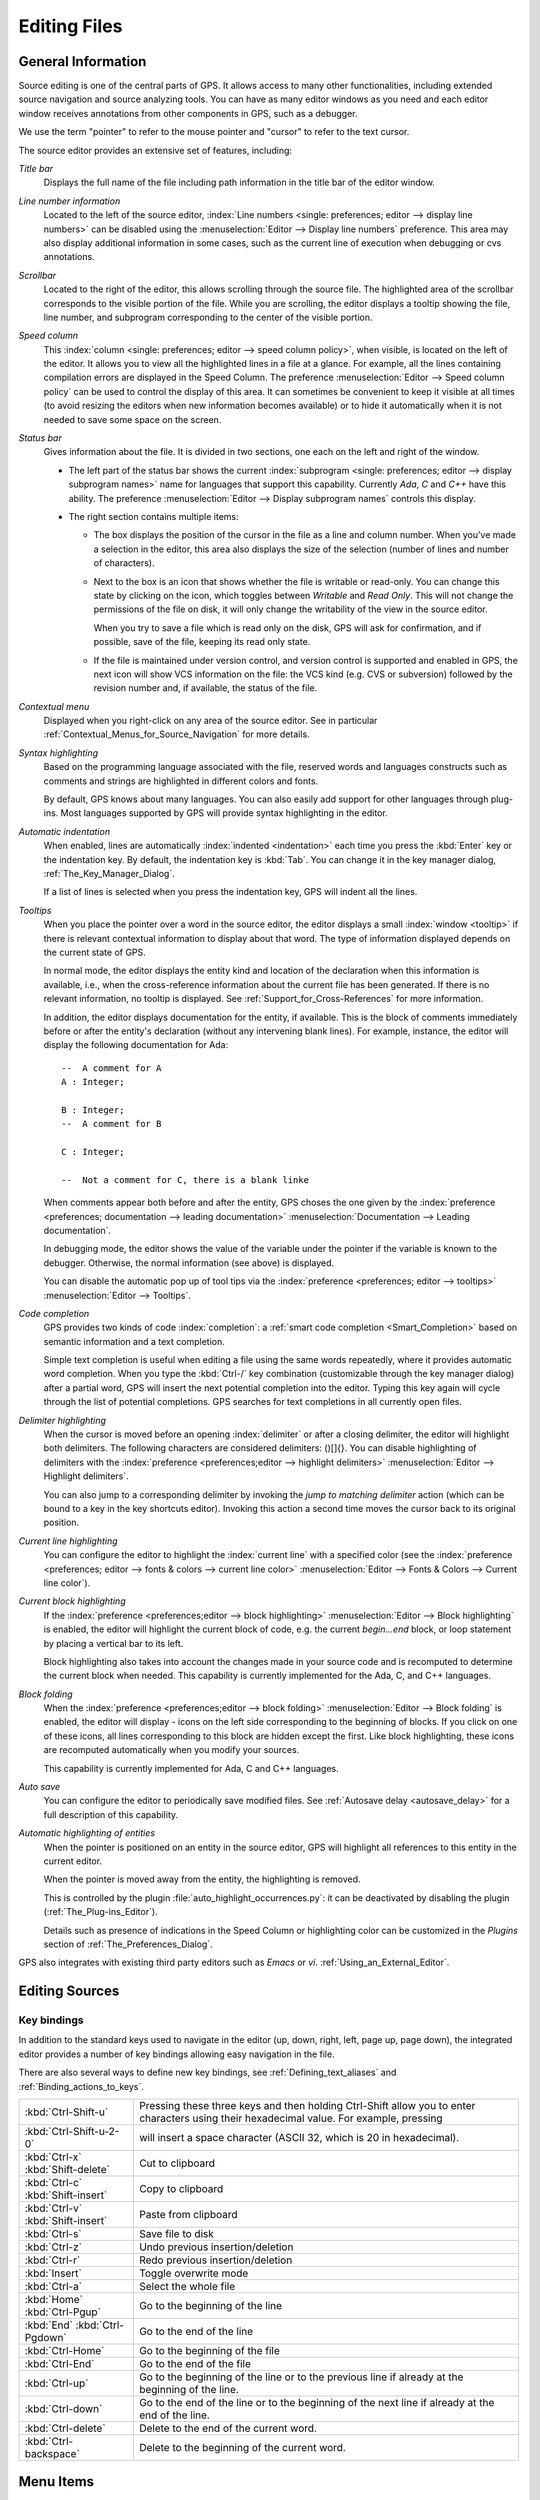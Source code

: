 .. _Editing_Files:

*************
Editing Files
*************

.. index:: editing
.. _General_Information:

General Information
===================

Source editing is one of the central parts of GPS.  It allows access to
many other functionalities, including extended source navigation and source
analyzing tools.  You can have as many editor windows as you need and
each editor window receives annotations from other components in GPS,
such as a debugger.

We use the term "pointer" to refer to the mouse pointer and "cursor" to
refer to the text cursor.

.. image:: source-editor.png

The source editor provides an extensive set of features, including:

*Title bar*
  Displays the full name of the file including path information in the title
  bar of the editor window.

*Line number information*
  Located to the left of the source editor, :index:`Line numbers
  <single: preferences; editor --> display line numbers>` can be disabled
  using the :menuselection:`Editor --> Display line numbers` preference.
  This area may also display additional information in some cases, such as
  the current line of execution when debugging or cvs annotations.

*Scrollbar*
  Located to the right of the editor, this allows scrolling through
  the source file.  The highlighted area of the scrollbar corresponds
  to the visible portion of the file.  While you are scrolling, the
  editor displays a tooltip showing the file, line number, and
  subprogram corresponding to the center of the visible portion.

*Speed column*
  This :index:`column <single: preferences; editor --> speed
  column policy>`, when visible, is located on the left of the editor. It
  allows you to view all the highlighted lines in a file at a glance. For
  example, all the lines containing compilation errors are displayed in the
  Speed Column. The preference :menuselection:`Editor --> Speed column
  policy` can be used to control the display of this area. It can sometimes
  be convenient to keep it visible at all times (to avoid resizing the
  editors when new information becomes available) or to hide it
  automatically when it is not needed to save some space on the screen.

*Status bar*
  Gives information about the file. It is divided in two sections, one each
  on the left and right of the window.

  - The left part of the status bar shows the current :index:`subprogram
    <single: preferences; editor --> display subprogram names>` name for
    languages that support this capability. Currently `Ada`, `C` and `C++`
    have this ability. The preference :menuselection:`Editor --> Display
    subprogram names` controls this display.


  - The right section contains multiple items:

    * The box displays the position of the cursor in the file as a line and
      column number. When you've made a selection in the editor, this area
      also displays the size of the selection (number of lines and number
      of characters).

    * Next to the box is an icon that shows whether the file is writable or
      read-only.  You can change this state by clicking on the icon, which
      toggles between *Writable* and *Read Only*.  This will not change the
      permissions of the file on disk, it will only change the writability
      of the view in the source editor.

      When you try to save a file which is read only on the disk, GPS will
      ask for confirmation, and if possible, save of the file, keeping its
      read only state.

    * If the file is maintained under version control, and version control
      is supported and enabled in GPS, the next icon will show VCS
      information on the file: the VCS kind (e.g. CVS or subversion)
      followed by the revision number and, if available, the status of the
      file.

*Contextual menu*
  Displayed when you right-click on any area of the source editor.  See in
  particular :ref:`Contextual_Menus_for_Source_Navigation` for more details.

*Syntax highlighting*
  Based on the programming language associated with the file, reserved words
  and languages constructs such as comments and strings are highlighted in
  different colors and fonts.

  By default, GPS knows about many languages. You can also easily add support
  for other languages through plug-ins. Most languages supported by GPS will
  provide syntax highlighting in the editor.

*Automatic indentation*
  When enabled, lines are automatically :index:`indented <indentation>`
  each time you press the :kbd:`Enter` key or the indentation key.  By
  default, the indentation key is :kbd:`Tab`.  You can change it
  in the key manager dialog, :ref:`The_Key_Manager_Dialog`.

  If a list of lines is selected when you press the indentation key, GPS
  will indent all the lines.

*Tooltips*
  When you place the pointer over a word in the source editor, the editor
  displays a small :index:`window <tooltip>` if there is relevant
  contextual information to display about that word.  The type of information
  displayed depends on the current state of GPS.

  In normal mode, the editor displays the entity kind and location of the
  declaration when this information is available, i.e., when the
  cross-reference information about the current file has been generated. If
  there is no relevant information, no tooltip is displayed.  See
  :ref:`Support_for_Cross-References` for more information.

  .. highlight:: ada

  In addition, the editor displays documentation for the entity, if
  available.  This is the block of comments immediately before or after the
  entity's declaration (without any intervening blank lines). For example,
  instance, the editor will display the following documentation for Ada::

    --  A comment for A
    A : Integer;

    B : Integer;
    --  A comment for B

    C : Integer;

    --  Not a comment for C, there is a blank linke

  When comments appear both before and after the entity, GPS choses the one
  given by the :index:`preference <preferences; documentation --> leading
  documentation>` :menuselection:`Documentation --> Leading documentation`.

  In debugging mode, the editor shows the value of the variable under the
  pointer if the variable is known to the debugger.  Otherwise, the normal
  information (see above) is displayed.

  You can disable the automatic pop up of tool tips via the
  :index:`preference <preferences; editor --> tooltips>`
  :menuselection:`Editor --> Tooltips`.

*Code completion*
  GPS provides two kinds of code :index:`completion`: a :ref:`smart code
  completion <Smart_Completion>` based on semantic information and a text
  completion.

  Simple text completion is useful when editing a file using the same words
  repeatedly, where it provides automatic word completion.  When you type
  the :kbd:`Ctrl-/` key combination (customizable through the key manager
  dialog) after a partial word, GPS will insert the next potential
  completion into the editor. Typing this key again will cycle through the
  list of potential completions.  GPS searches for text completions in all
  currently open files.

*Delimiter highlighting*
  When the cursor is moved before an opening :index:`delimiter` or after a
  closing delimiter, the editor will highlight both delimiters.  The
  following characters are considered delimiters: ()[]{}.  You can disable
  highlighting of delimiters with the :index:`preference
  <preferences;editor --> highlight delimiters>` :menuselection:`Editor -->
  Highlight delimiters`.

  You can also jump to a corresponding delimiter by invoking the `jump
  to matching delimiter` action (which can be bound to a key in the
  key shortcuts editor).  Invoking this action a second time moves the
  cursor back to its original position.

*Current line highlighting*
  You can configure the editor to highlight the :index:`current line` with a
  specified color (see the :index:`preference <preferences;
  editor --> fonts & colors --> current line color>` :menuselection:`Editor -->
  Fonts & Colors --> Current line color`).

*Current block highlighting*
  If the :index:`preference <preferences;editor --> block highlighting>`
  :menuselection:`Editor --> Block highlighting` is enabled, the editor will
  highlight the current block of code, e.g. the current `begin...end`
  block, or loop statement by placing a vertical bar to its left.

  Block highlighting also takes into account the changes made in your
  source code and is recomputed to determine the current block when needed.
  This capability is currently implemented for the Ada, C, and C++
  languages.

*Block folding*
  When the :index:`preference <preferences;editor --> block folding>`
  :menuselection:`Editor --> Block folding` is enabled, the editor will display
  `-` icons on the left side corresponding to the beginning of blocks. If
  you click on one of these icons, all lines corresponding to this block
  are hidden except the first.  Like block highlighting, these icons are
  recomputed automatically when you modify your sources.

  This capability is currently implemented for Ada, C and C++ languages.

*Auto save*
  You can configure the editor to periodically save modified files.  See
  :ref:`Autosave delay <autosave_delay>` for a full description of this
  capability.

*Automatic highlighting of entities*
  When the pointer is positioned on an entity in the source editor, GPS will
  highlight all references to this entity in the current editor.

  When the pointer is moved away from the entity, the highlighting is
  removed.

  .. index:: plug-ins; auto_highlight_occurrences.py

  This is controlled by the plugin :file:`auto_highlight_occurrences.py`: it
  can be deactivated by disabling the plugin (:ref:`The_Plug-ins_Editor`).

  Details such as presence of indications in the Speed Column or highlighting
  color can be customized in the `Plugins` section of
  :ref:`The_Preferences_Dialog`.

.. index:: emacs

GPS also integrates with existing third party editors such as `Emacs` or `vi`.
:ref:`Using_an_External_Editor`.

.. index:: editing
.. index:: source file
.. _Editing_Sources:

Editing Sources
===============

.. index:: key

Key bindings
------------

In addition to the standard keys used to navigate in the editor (up, down,
right, left, page up, page down), the integrated editor provides a number of
key bindings allowing easy navigation in the file.

There are also several ways to define new key bindings, see
:ref:`Defining_text_aliases` and :ref:`Binding_actions_to_keys`.

.. index:: hexadecimal
.. index:: ASCII


+-------------------------+--------------------------------------------------------------------------+
| :kbd:`Ctrl-Shift-u`     | Pressing these three keys and then holding Ctrl-Shift allow you to enter |
|                         | characters using their hexadecimal value. For example, pressing          |
+-------------------------+--------------------------------------------------------------------------+
| :kbd:`Ctrl-Shift-u-2-0` | will insert a space character (ASCII 32, which is 20 in hexadecimal).    |
+-------------------------+--------------------------------------------------------------------------+
| :kbd:`Ctrl-x`           | Cut to clipboard                                                         |
| :kbd:`Shift-delete`     |                                                                          |
+-------------------------+--------------------------------------------------------------------------+
| :kbd:`Ctrl-c`           | Copy to clipboard                                                        |
| :kbd:`Shift-insert`     |                                                                          |
+-------------------------+--------------------------------------------------------------------------+
| :kbd:`Ctrl-v`           | Paste from clipboard                                                     |
| :kbd:`Shift-insert`     |                                                                          |
+-------------------------+--------------------------------------------------------------------------+
| :kbd:`Ctrl-s`           | Save file to disk                                                        |
+-------------------------+--------------------------------------------------------------------------+
| :kbd:`Ctrl-z`           | Undo previous insertion/deletion                                         |
+-------------------------+--------------------------------------------------------------------------+
| :kbd:`Ctrl-r`           | Redo previous insertion/deletion                                         |
+-------------------------+--------------------------------------------------------------------------+
| :kbd:`Insert`           | Toggle overwrite mode                                                    |
+-------------------------+--------------------------------------------------------------------------+
| :kbd:`Ctrl-a`           | Select the whole file                                                    |
+-------------------------+--------------------------------------------------------------------------+
| :kbd:`Home`             | Go to the beginning of the line                                          |
| :kbd:`Ctrl-Pgup`        |                                                                          |
+-------------------------+--------------------------------------------------------------------------+
| :kbd:`End`              | Go to the end of the line                                                |
| :kbd:`Ctrl-Pgdown`      |                                                                          |
+-------------------------+--------------------------------------------------------------------------+
| :kbd:`Ctrl-Home`        | Go to the beginning of the file                                          |
+-------------------------+--------------------------------------------------------------------------+
| :kbd:`Ctrl-End`         | Go to the end of the file                                                |
+-------------------------+--------------------------------------------------------------------------+
| :kbd:`Ctrl-up`          | Go to the beginning of the line or to the previous line if already at    |
|                         | the beginning of the line.                                               |
+-------------------------+--------------------------------------------------------------------------+
| :kbd:`Ctrl-down`        | Go to the end of the line or to the beginning of the next line if        |
|                         | already at the end of the line.                                          |
+-------------------------+--------------------------------------------------------------------------+
| :kbd:`Ctrl-delete`      | Delete to the end of the current word.                                   |
+-------------------------+--------------------------------------------------------------------------+
| :kbd:`Ctrl-backspace`   | Delete to the beginning of the current word.                             |
+-------------------------+--------------------------------------------------------------------------+

.. _Menu_Items:

Menu Items
==========

The main menus that give access to extended functionality related to source
editing are described in this section.

.. _The_File_Menu:

The :menuselection:`File` Menu
------------------------------

.. index:: menu; file --> new

:menuselection:`File --> New`
  Open a new untitled source editor.  No syntax highlighting is performed until
  the file is saved since GPS needs to know the file name in order to choose
  the programming language associated with a file.

  When you save a new file for the first time, GPS asks you to enter the
  name of the file. If have started typing Ada code, GPS tries to guess a
  name for the new file based on the first main entity in the editor and
  the current naming scheme.

.. index:: menu; file --> new view

:menuselection:`File --> New View`
  Create a new view of the current editor. The new view shares the same
  contents: if you modify one of the source views, the other view is
  updated at the same time. This is particularly useful when you want to
  display two different parts of the same file, for example a function spec
  and its body.

  You can also create a new view by holding the :kbd:`shift` key down while
  drag-and-dropping the editor (see :ref:`Moving_Windows`). This second
  method is preferred becasue you can then specify where you want to put
  the new view. The default when using the menu is to put the new view
  on top of the current editor.

.. index:: menu; file --> open

:menuselection:`File --> Open...`
  Open a file selection dialog where you can select a file to edit. On
  Windows, this is the standard file selector. On other platforms, this is a
  built-in file selector described in :ref:`The_File_Selector`.

.. index:: menu; file --> open from project
.. _open_from_project:

:menuselection:`File --> Open From Project...`
  Move the focus to the :ref:`omni_search` field, where you can immediately
  start typing part of the file name you want to open. This is the fastest
  way to select files to open.

.. index:: menu; file --> open from host
.. _Open_From_Host:

:menuselection:`File --> Open From Host...`
  Open a file selector dialog where you can specify a remote host, as
  defined in :ref:`The_remote_configuration_dialog`. If you have access to
  a remote host file system, you can specify a file which can be edited in
  GPS. When you press the save button or menu item, the file will be saved
  on the remote host.

  See :ref:`Using_GPS_for_Remote_Development` for a more efficient way to
  work locally on remote files.

.. index:: menu; file --> recent

:menuselection:`File --> Recent`
  Open a submenu containing a list of the ten most recent files opened
  in GPS.

.. index:: menu; file --> save

:menuselection:`File --> Save`
  Save the file corresponding to current source editor, if there are changes.

.. index:: menu; file --> save as

:menuselection:`File --> Save As...`
  Save the current file under a different name, using the file selector
  dialog.  :ref:`The_File_Selector`.

.. index:: menu; file --> save more

:menuselection:`File --> Save More`
  Give access to additional save capabilities:

  - :menuselection:`File --> Save More --> All`
     Save all items, including projects.

  - :menuselection:`File --> Save More -->Desktop`
     Save the desktop to a file. The desktop includes information about
     files, graphs and their window sizes and positions in GPS. One desktop
     is saved per top level project so that when you reload the same
     project you get back to into the same state you were in when you left
     GPS. If you load a different project, another desktop will be loaded
     (or the default desktop).  You can also request GPS to automatically
     save this desktop when you quit with the :index:`preference
     <preferences; general --> save desktop on exit>`
     :menuselection:`General-->Save Desktop On Exit`.

.. index:: menu; file --> change directory

:menuselection:`File --> Change Directory...`
  Open a directory selection dialog that lets you change the current working
  directory.

.. index:: menu; file --> locations

:menuselection:`File --> Locations`
  This submenu gives access to functionalities related to the
  :guilabel:`Locations` window.

  - :menuselection:`File --> Locations --> Export Locations to Editor`
     List the contents of the :guilabel:`Locations` view in an editor.

.. index:: menu; file --> print
.. index:: print

:menuselection:`File --> Print`
  Print the current window contents, optionally saving it if it
  has been modified. The Print Command specified in the preferences is used if
  it is defined. On Unix this command is required; on Windows it is optional.

  On Windows, if no command is specified in the preferences, GPS
  displays the standard Windows print dialog box, which allows you to
  specify the target printer, the properties of the printer, which
  pages to print (all, or a specific range of pages), the number of
  copies to print, and, when more than one copy is specified, whether
  the pages should be collated.  Pressing the :guilabel:`Cancel`
  button on the dialog box returns to GPS without printing the window
  contents. Each page is printed with a header containing the name of
  the file (if the window has ever been saved).  The page number is
  printed on the bottom of each page.

  See also:ref:`Print Command <Print_Command>`.

.. index:: menu; file --> close

:menuselection:`File --> Close`
  Close the current window. This applies to all GPS windows, not just source
  editors.

.. index:: menu; file --> exit

:menuselection:`File --> Exit`
  Exit GPS after confirmation and if needed, confirmation about saving modified
  windows and editors.

.. _The_Edit_Menu:

The :menuselection:`Edit` Menu
------------------------------

.. index:: menu; edit --> cut

:menuselection:`Edit --> Cut`
  Cut the current selection and store it in the clipboard.

.. index:: menu; edit --> copy
.. index:: yank

:menuselection:`Edit --> Copy`
  Copy the current selection to the clipboard.

.. index:: menu; edit --> paste

:menuselection:`Edit --> Paste`
  Paste the contents of the clipboard at the current cursor position.

.. index:: menu; edit --> paste previous

:menuselection:`Edit --> Paste previous`
  GPS stores a list of all the text that was previously copied to the
  clipboard through the use of :guilabel:`Copy` or :guilabel:`Cut`.

  By default, if you press :guilabel:`Paste`, the newest text will be
  copied to the cursor's current position.  If you pres
  :guilabel:`Paste Previous` (one or more times) immediately after
  that, you can instead paste the text that was previously copied to
  the clipboard.

  For example, if you use :menuselection:`Edit --> Copy` to copy the
  text "First", then copy the text "Second", you can select
  :menuselection:`Edit --> Paste` to insert "Second" at the current
  cursor position. If you then select :menuselection:`Edit --> Paste
  Previous`, "Second" will be replaced by "First".

  Selecting this menu several times replaces the text previously
  pasted by the previous one in the list saved in the clipboard. When
  reaching the end of this list, GPS starts from the beginning, and
  again inserts the last text that was copied to the clipboard.

  The size of this list is controlled by the :menuselection:`General -->
  Clipboard Size` :index:`preference <preferences; general --> clipboard
  size>`.

  For more information, :ref:`The_Clipboard_View`.

.. index:: menu; edit --> undo

:menuselection:`Edit --> Undo`
  Undo previous insertion or deletion in the current editor.

.. index:: menu; edit --> redo

:menuselection:`Edit --> Redo`
  Redo previous insertion or deletion in the current editor.

.. index:: menu; edit --> rectangles

:menuselection:`Edit --> Rectangles...`
  See the section :ref:`Rectangles` for more information on rectangles.

.. index:: menu; edit --> rectangles --> serialize

:menuselection:`Edit --> Rectangles... -> Serialize`
  Increment a set of numbers found on adjacent lines.  The behavior
  depends on whether or not there is a current selection.

  If there is no selection, the set of lines modified begins with the
  current line and includes all adjacent lines that have at least one
  digit in the same column as the cursor. In the following example,
  '|' marks the place where the cursor starts::

     AAA |10 AAA
     CCC 34567 CCC
     DDD DDD

  Only the first two lines will be modified and will become::

     AAA 10 AAA
     CCC 11 CCC
     DDD DDD

  If there is a selection, all the lines in the selection are
  modified. For each line, the columns of each line that had digits in
  the same column of the first line are modified. Starting from the
  original example above, if you select all three lines, the
  replacement becomes::

     AAA 10 AAA
     CCC 11567 CCC
     DDD 12D

  Only the fifth and sixth columns are modified since only those
  columns contained digits in the first line.

  This feature assumes you are selecting a relevant set of lines. But
  it's designed most specifically for modifying blank parts of
  lines. For example, if you start with::

     AAA 1
     BBB
     CCC

  it becomes::

     AAA 1
     BBB 2
     CCC 3

.. index:: menu; edit --> select all

:menuselection:`Edit --> Select all`
  Select the entire contents of the current source editor.

.. index:: menu; edit --> insert file

:menuselection:`Edit --> Insert File...`
  Open a file selection dialog and insert the contents of that file in the
  current source editor at the current cursor position.

.. index:: menu; edit --> insert shell output

:menuselection:`Edit --> Insert Shell Output...`
  Open an input window at the bottom of the GPS window where you can
  specify any external command.  If the command succeeds, the output
  of the command is inserted at the current cursor position, or, if text
  is selected, the text is passed to the external command and replaced
  by the command's output.

.. index:: menu; edit --> format selection

:menuselection:`Edit --> Format selection`
  Indent and format the selection or the current line.
  :ref:`The_Preferences_Dialog`, for preferences related to source formatting.

.. index:: menu; edit --> smart completion
.. index:: completion
.. _Smart_Completion:

:menuselection:`Edit --> Smart completion`
  Complete the identifier prefix under the cursor and list the results
  in a pop-up window.  When used with Ada sources, this takes
  advantage of an entity database as well as Ada parsers embedded in
  GPS which analyze the context and offer completions from the entire
  project along with documentation extracted from comments surrounding
  declarations. To take full advantage of this feature, the smart
  completion preference must be enabled, which causes the computation
  of the entity database at GPS startup.

  .. index:: gcc; -fdump-xref

  The support for C and C++ is not as powerful as the support for Ada
  since it relies completely on the xref information files generated
  by the compiler, does not take into account the C/C++ context around
  the cursor, and does not extract documentation from comments around
  candidate declarations. To take advantage of this feature, in
  addition to enabling the smart completion preference, the C/C++
  application must be built with `-fdump-xref`.

  In order to use this feature, open any Ada, C or C++ file and begin
  to type an identifier, which must be declared either in the current
  file (and accessible from the cursor location) or in one of the
  packages of the loaded project.  Move the cursor after the last
  character of the incomplete identifier and hit the completion key
  (:kbd:`control-space` by default).  GPS opens a popup displaying all
  known identifiers that begin with the prefix you typed.  You can
  then browse among the various possibilities by clicking on the
  :kbd:`up` and :kbd:`down` keys or using the left scrollbar. For each
  entity, a documentation box is display. If the location of the
  entity is known, it's displayed as an hyperlink and you can jump
  directly to its declaration by clicking on it.

  Typing additional letters will reduce the range of possibilities, as
  long as possibilities remain. Once you've selected the expected
  completion, you can confirm it by pressing :kbd:`Enter`.

  Typing control characters (i.e., characters which cannot be used in
  identifiers) also confirms the current selection.

  GPS is also able to automatically complete subprogram parameters or
  dotted notation for child and nested packages. For example, if you type::

    with Ada.

  the smart completion window appears, listing all the child and
  nested packages of Ada. You can configure the time interval after
  which the completion window appears (:ref:`The_Preferences_Dialog`).

  You can also write the beginning of the package, e.g.::

    with Ada.Text

  and pressing the completion key will offer you Text_IO.

  If you are in a code section, you can complete the fields of a
  record, or the contents of a package, e.g.::

     declare
       type R is record
          Field1 : Integer;
          Field2 : Integer;
       end record;

       V : R;
    begin
       V.

  Completing V. will propose Field1 and Field2.

  The smart completion also lists the possible parameters of a call
  you're currently making. For example, in the following code::

       procedure Proc (A, B, C : Integer);
    begin
       Proc (1,

  If you hit the completion key after the comma, the smart completion
  engine proposes completing with the named parameters "B =>", "C =>"
  or directly to complete with all the remaining parameters, in this
  case "B =>, C => )".

  .. image:: smart-completion.jpg

  Limitations:

  * This feature is currently only available for Ada, C and C++. Using
    the smart completion on sources of other languages behaves as the
    :ref:`identifier completion <Complete_Identifier>` does.

  * Smart completion for C and C++ is based on the xref information
    generated by the compiler. Therefore, GPS has no knowledge of
    recently edited files: you must rebuild with `-fdump-xref` to
    update the completion database.

  * Smart completion for C and C++ is only triggered at the beginning
    of an expression (that is, it is not triggered on special
    characters such as '(', '->', or the C++ operator '::') and may
    propose too many candidates since it does not have knowlege of the
    C/C++ syntax context. Typing new letters reduces the range of
    possibilities, as long as possibilitites remain.

  * Smart completion of subprogram parameters, fields and dotted
    notation are not yet available for C and C++.


.. index:: menu; edit --> more completion

:menuselection:`Edit --> More Completion`
  This submenu contains more ways to automatically complete code.

  .. index:: menu; edit --> more completion --> expand alias

  * :menuselection:`Edit --> More Completion --> Expand alias`

    Consider the current word as an alias and expand according to aliases
    defined in :ref:`Defining_text_aliases`.

  .. index:: menu; edit --> more completion --> complete identifier
  .. index:: complete identifier
  .. _Complete_Identifier:

  * :menuselection:`Edit --> More Completion --> Completion Identifier`

    Complete the identifier prefix at the cursor. This command cycles
    through all identifiers starting with the specified prefix.

  .. index:: menu; edit --> more completion --> complete block
  .. index:: complete block

  * :menuselection:`Edit -- >More Completion --> Complete block`

    Close the current statement (if, case, loop) or unit (procedure,
    function, package). This action works only on an Ada buffer.

.. index:: menu; edit --> selection

:menuselection:`Edit --> Selection`
  This submenu contains actions that apply to the current selection in the
  editor.

  .. index:: menu; edit --> selection --> comment lines

  * :menuselection:`Edit --> Selection --> Comment lines`

     Make the current selection or line into a comment based on the
     current programming language syntax.

  .. index:: menu; edit --> selection --> uncomment lines

  * :menuselection:`Edit --> Selection --> Uncomment lines`

     Remove the comment delimiters from the current selection or line.

  .. index:: menu; edit --> selection --> refill

  * :menuselection:`Edit --> Selection --> Refill`

     Rearrange line breaks in the selection or current line so that
     line lengths do not exceed the maximum length, as set in the
     "Right margin" preference (:ref:`The_Preferences_Dialog`).

  .. index:: menu; edit --> selection --> sort

  * :menuselection:`Edit --> Selection --> Sort`

      Sort the selected lines alphabetically. This is particularly
      useful when editing files that are not source code or for
      specific parts of code, such as `with` clauses in Ada.

  .. index:: menu; edit --> selection --> sort reverse

  * :menuselection:`Edit --> Selection --> Sort Reverse`

      Sort the selected lines in reverse alphabetical order

  .. index:: menu; edit --> selection --> pipe in external program

  * :menuselection:`Edit --> Selection --> Pipe in external program...`

      Open an input window at the bottom of the GPS window where you
      can specify any external command which will be passed the
      current selection as input. If the command succeeds, the
      selection will be replaced by the output of the command.

  .. index:: menu; edit --> selection --> untabify
  .. index:: tabs

  * :menuselection:`Edit --> Selection --> Untabify`

      Replace all tabs in the current selection (or in the whole buffer if
      there is no selection) by the appropriate number of spaces

  .. index:: menu; edit --> selection --> move right
  .. index:: menu; edit --> selection --> move left

  * :menuselection:`Edit --> Selection --> Move Right`
  * :menuselection:`Edit --> Selection --> Move Left`

      Shift the currently selected lines (or the current line if there
      is no selection) one character to the right or left.

.. index:: menu; edit --> fold all blocks
.. index:: code folding

:menuselection:`Edit --> Fold all blocks`
  Collapse all the blocks in the current file.

.. index:: menu; edit --> unfold all blocks

:menuselection:`Edit --> Unfold all blocks`
  Uncollapse all the blocks in the current file.

.. index:: menu; edit --> create bookmark

:menuselection:`Edit --> Create bookmark`
  Creates a new Bookmark at cursor position. For more information,
  :ref:`Bookmarks`.

.. index:: menu; edit --> pretty print
.. index:: pretty print
.. index:: gnatpp

:menuselection:`Edit --> Pretty Print`
  Pretty print the current source editor by calling the external tool
  `gnatpp`.  `gnatpp` switches may be specified in the switch editor.
  :ref:`The_Switches_Editor`.

.. index:: menu; edit --> generate body
.. index:: generate body
.. index:: gnatstub

:menuselection:`Edit --> Generate Body`
  Generate an Ada body stub for the current source editor by calling
  the external tool `gnatstub`.

.. index:: menu; edit --> edit with external editor

:menuselection:`Edit --> Edit with external editor`
  :ref:`Using_an_External_Editor`.

.. index:: menu; edit --> aliases
.. index:: alias

:menuselection:`Edit --> Aliases`
  Display the Aliases editor. :ref:`Defining_text_aliases`.

.. index:: menu; edit --> key shortcuts
.. index:: key shortcuts

:menuselection:`Edit --> Key shortcuts`
  Bring up the key manager dialog, used to associate commands
  with special keys. :ref:`The_Key_Manager_Dialog`.

.. index:: menu; edit --> preferences

:menuselection:`Edit --> Preferences`
  Bring up the preferences dialog. :ref:`The_Preferences_Dialog`.


.. index:: rectangle
.. index:: menu; edit --> rectangles
.. _Rectangles:

Rectangles
==========

Rectangle commands operate on a rectangular area of the text, in other
words all the characters between two columns in a certain range of
lines.

.. index:: plug-ins; emacs.py

A rectangle is selected using the standard selection mechanism. You
can either use the mouse to highlight the proper region or use
:kbd:`shift` and the cursor keys to extend the selection or use the
Emacs selection (with the mark and the current cursor location) if you
have activated the :file:`emacs.py` plugin.

Visually, a selected rectangle appears exactly the same as the
standard selection.  In particular, the characters after the last
column on each line will also be highlighted. Whether a selection is
interpreted as full text or a rectangle depends on the command you use
to manipulate the selection.

If you use one of the commands from the :menuselection:`Edit -->
Rectangles` menu, the rectangle extends from the top-left corner down
to the bottom-right corner.  All characters to the right of the
right-most column, although they are highlighted, are not considered
part of the rectangle.

Consider for instance the following text::

  package A is
     procedure P;

     procedure Q;
  end A;


and assume we have selected from the character "p" in "procedure P"
down to the character "c" in "procedure Q".

You can then used one of the following commands (either from the menu
or you can assign key shortcuts to them via the usual
:menuselection:`Edit --> Key shortcuts` menu).

* :menuselection:`Edit --> Rectangles --> Cut` or :menuselection:`Edit -->
  Rectangles --> Delete`

  Remove the selected text (and have no effect on empty lines within
  the rectangle). The former command will, in addition, copy the
  rectangle to the clipboard so you can paste it later. In our
  example, we end up with::

    package A is
       edure P;

       edure Q;
    end A;

* :menuselection:`Edit --> Rectangles --> Copy`
  Copies the contents of the rectangle into the clipboard without
  affecting the current editor.

* :menuselection:`Edit --> Rectangles --> Paste`
  Pastes the contents of the clipboard as a rectangle: each line from the
  clipboard is treated independently and inserted on successive lines in
  the current editor. They all start in the same column (the one where the
  cursor was initially in) and existing text in the editor lines is shifted
  to the right. If, for example, you now place the cursor in the first
  column of the second line and paste, we end up with::

    package A is
    proc   edure P;

    proc   edure Q;
    end A;

* :menuselection:`Edit --> Rectangles --> Clear`
  Replaces the contents of the selected rectangle with spaces. If we start
  from our initial exmaple, we end up with the following. Note the difference
  between this and :menuselection:`Edit --> Rectangles --> Delete`::

    package A is
           edure P;

           edure Q;
    end A;

* :menuselection:`Edit --> Rectangles --> Open`
  Replaces the contents of the selected rectangle with spaces but shifts
  the lines to the right to do so. Note the difference between this and
  :menuselection:`Edit --> Rectangles --> Clear`::

    package A is
           procedure P;

           procedure Q;
    end A;

* :menuselection:`Edit --> Rectangles --> Replace With Text`
  Similar to :menuselection:`Edit --> Rectangles --> Clear` but the
  rectangle is replaced with user-defined text. The lines are shifted left
  or right if the inserted text is shorter (respectively, longer) than the
  width of the rectangle. If, for example, we replace our initial rectangle
  with the text "TMP", we end up with the following. Note that the character
  "c" has disappeared, since "TMP" is shorter than our rectangle width (4
  characters).  This command affects lines that are empty in the initial
  rectangle::

    package A is
       TMPedure P;
       TMP
       TMPedure Q;
    end A;

* :menuselection:`Edit --> Rectangles --> Insert Text`
  Inserts text to the left of the rectangle on each line. The following
  example inserts "TMP". Note the difference between this command and
  :menuselection:`Edit --> Rectangles --> Replace With Text`. This command
  also inserts the text on lines that are empty in the initial rectangle::

    package A is
       TMPprocedure P;
       TMP
       TMPprocedure Q;
    end A;

* :menuselection:`Edit --> Rectangles --> Sort`
  Sorts the selected lines according to the key which starts and ends on
  the rectangle's columns::

    aaa 15 aa
    bbb 02 bb
    ccc 09 cc

  With a selection starting from the 1 on the first line and ending on the
  9 on the last, the lines will be sorted as follows::

    bbb 02 bb
    ccc 09 cc
    aaa 15 aa

* :menuselection:`Edit --> Rectangles --> Sort reverse`

  As above but in the reverse order.



.. index:: macros
.. _Recording_and_replaying_macros:

Recording and replaying macros
==============================

It is often convenient to be able to repeat a given key sequence a number
of times.

GPS supports this with several different methods:

* Repeat the next action

  .. index:: action; repeat next

  If you want to repeat the action of pressing a single key that you wish
  to repeat a number of times, you should first use the GPS action `"Repeat
  Next"` (bound by default to :kbd:`control-u`, but this can be changed as
  usual through the :menuselection:`Edit --> Key Shortcuts` menu),
  entering the number of times you wish to repeat, and then pressing the
  key whose action you want to repeat.

  For example, the sequence :kbd:`control-u 79 -` inserts 79 characters of
  '-' in the current editor.  This is often useful to insert separators.

  If you are using the emacs mode (see :menuselection:`Tools --> Plug-ins`
  menu), you can also use the sequence :kbd:`control-u 30 control-k` to
  delete 30 lines.

* Recording macros

  .. index:: menu; tools --> macros

  To repeat a sequence of more than 1 key, you should record the sequence
  as a macro. All macro-related menus are found in :menuselection:`Tools
  --> Macros`, but it's often more convenient to use these through key
  bindings, which you can of course override.

  First, you must tell GPS to should start recording the keys you are
  pressing.  You do this via the :menuselection:`Tools --> Macros --> Start
  Keyboard Macro` menu.  As its name indicates, this only records keyboard
  events, not mouse events.  GPS will keep recording the events until you
  select :menuselection:`Tools --> Macros --> Stop Macro`.

  In Emacs mode, the macro actions are bound to :kbd:`control-x (`,
  :kbd:`control-x )` and :kbd:`control-x e` key shortcuts. For example, you
  can execute the following to create a very simple macro that deletes the
  current line wherever your cursor initially is on that line:

  *  :kbd:`control-x (`     start recording
  *  :kbd:`control-a`      go to beginning of line
  *  :kbd:`control-k`      delete line
  *  :kbd:`control-x )`     stop recording


.. index:: automatic casing; exceptions
.. _Contextual_Menus_for_Editing_Files:

Contextual Menus for Editing Files
==================================

Whenever you ask for a contextual menu (using e.g. the right button on your
mouse) on a source file, you will get access to a number of entries, which
are displayed or not depending on the current context.

These menu entries include the following categories:

*Source Navigation*
  :ref:`Contextual_Menus_for_Source_Navigation`.

*Dependencies*
  :ref:`The_Dependency_Browser`.

*Entity browsing*
  :ref:`Entity_Browser`.

*Project view*
  :ref:`The_Project_View`.

*Version control*
  :ref:`The_Version_Control_Contextual_Menu`.

*Debugger*
  :ref:`Using_the_Source_Editor_when_Debugging`.

*Case exceptions*
  :ref:`Handling_of_case_exceptions`.

*Refactoring*
  :ref:`Refactoring`.

.. index:: language, editor
.. index:: character set

In addition, an entry :guilabel:`Properties...` is always visible in this
contextual menu. When you select it, a dialog pops allowing you to override
the language or the character set used for the file.  This is useful when
opening a file that does not belong to the current project but where you
want to benefit from the syntax highlighting, which depends on knowing
the file's language.

You should not override the language for source files belonging to the
current project. Instead, use the :menuselection:`Project --> Edit Project
Properties` menu and change the naming scheme as appropriate. This will
provide better consistency between GPS and the compiler in the way they
manipulate the file.

.. index:: casing; automatic
.. _Handling_of_case_exceptions:

Handling of casing
==================

GPS maintains a dictionary of identifiers and a corresponding casinga that
are used by all case insensitive languages. When editing or reformatting a
buffer for such a language, the dictionary will be checked first. If GPS
finds an entry for a word or a substring of a word, it will be used;
otherwise the specified default casing for keywords or identifiers is
used. A substring is defined as a part of the word separated by
underscores.

.. index:: preferences; editor --> ada --> casing policy
.. index:: preferences; editor --> ada --> reserved word casing
.. index:: preferences; editor --> ada --> identifier casing

This feature is not activated for entities (keywords or identifiers) for
which the casing is set to :guilabel:`Unchanged` in the preferences
:menuselection:`Editor --> Ada --> Reserved word casing` or
:menuselection:`Editor --> Ada --> Identifier casing`.

A contextual menu named :menuselection:`Casing` has the following entries:

:menuselection:`Casing --> Lower *entity*`
  Set the selected entity to be in lower case.

:menuselection:`Casing --> Upper *entity*`
  Set the selected entity to be in upper case.

:menuselection:`Casing --> Mixed *entity*`
  Set the selected entity to be in mixed case (the first letter and letters
  before an underscore are in upper case and all other letters are in lower
  case).

:menuselection:`Casing --> Smart Mixed *entity*`
  Set the selected entity as smart mixed case, which is the same as above
  except that upper case letters are kept unchanged.

:menuselection:`Casing --> Add exception for *entity*`
  Add the current entity into the dictionary.

:menuselection:`Casing --> Remove exception for *entity*`
  Remove the current entity from the dictionary.

To add or remove a substring from the dictionary, first select the
substring in the editor.  Then, the last two contextual menu entries will
be:

:menuselection:`Casing --> Add substring exception for *str*`
  Add the selected substring into the dictionary.

:menuselection:`Casing --> Remove substring exception for *str*`
  Remove the selected substring from the dictionary.


.. index:: refactoring
.. _Refactoring:

Refactoring
===========

GPS includes basic facilities to refactor your code.  "Refactoring" is the
term used to describe manipulation of source code that do not affect the
behavior of the code but help reorganize it to make it more readable, more
extendable, or make other types of improvements.

Refactoring techniques are generally things that programmers have done by
hand, but which can be done faster and more securely when done
automatically through a tool.

A basic recommendations when you refactor your code is to recompile and
test your application regularly to make sure each of the small
modifications you made didn't change the behavior of your application.
This is particularly true with GPS, since it relies on the cross-references
information generated by the compiler. If some source files have not been
recompiled recently, GPS will print warning messages indicating that the
operation might be dangerous and/or only performed partially.

One of the reference books used in the choice of refactoring methods for
GPS to implement is "Refactoring", by Martin Fowler (Addison Wesley).

.. _Rename_Entity:

Rename Entity
-------------

Clicking on an entity in a source file and selecting the
:menuselection:`Refactoring --> Rename` contextual menu opens a dialog
asking for the new name of the entity. GPS will rename all instances of the
entity in your application, including the definition of the entity, its
body, and all calls to it.  No comments is updated so you should probably
manually check that the comment for the entity still applies.

GPS handles primitive operations by also renaming the operations it
overrides or that overrides it, so that any dispatching call to that
operation is also renamed and the application will still work as before. If
you're renaming a parameter to a subprogram, GPS will also rename
parameters with the same name in overriding or overridden subprograms.

The behavior for read-only files can be specified: by default, GPS will not
do any refactoring in these files and will instead display a dialog listing
all of them.  However, you can also choose to make them writable just as if
you had clicked on the "Read-Only" button in the status bar of the editor
and then have GPS perform the renaming in them as well.

.. _Name_Parameters:

Name Parameters
---------------

If you are editing Ada code and click on a call to a subprogram, GPS
displays a contextual menu :menuselection:`Refactoring --> Name
parameters`, which will replace all unnamed parameters by named parameters,
for example::

     Call (1, 2)
  =>
     Call (Param1 => 1, Param2 => 2);


.. _Extract_Subprogram:

Extract Subprogram
------------------

This refactoring is used to move some code from into a separate subprogram.
This is done to simplify the original subprogram by moving part of its
code elsewhere.

Here's an example from the "Refactoring" book. The refactoring takes place
in the body of the package :file:`pkg.adb`, but the spec is needed so you
can compile the source code (a preliminary step mandatory before you can
refactor the code)::

  pragma Ada_05;

  with Ada.Containers.Indefinite_Doubly_Linked_Lists;
  with Ada.Strings.Unbounded;

  package Pkg is

     type Order is tagged null record;
     function Get_Amount (Self : Order) return Integer;

     package Order_Listsis new
        Ada.Containers.Indefinite_Doubly_Linked_Lists (Order);

     type Invoice is tagged record
        Orders : Order_Lists.List;
        Name   : Ada.Strings.Unbounded.Unbounded_String;
     end record;

     procedure Print_Owing (Self : Invoice);

  end Pkg;

The initial implementation for this code is given by the following code::

  pragma Ada_05;
  with Ada.Strings.Unbounded;  use Ada.Strings.Unbounded;
  with Ada.Text_IO;            use Ada.Text_IO;

  package body Pkg is
     use Order_Lists;

     ----------------
     -- Get_Amount --
     ----------------

     function Get_Amount (Self : Order) return Integer is
     begin
        return 0;
     end Get_Amount;

     -----------------
     -- Print_Owing --
     -----------------

     procedure Print_Owing (Self : Invoice) is
        E : Order_Lists.Cursor := First (Self.Orders);
        Outstanding : Natural := 0;
        Each : Order;
     begin
        --  <<< line 30
        --  Print Banner

        Put_Line ("");
        Put_Line (" Customer Owes         ");
        Put_Line ("");  --  << line 35

        --  Calculate Outstanding

        while Has_Element (E) loop
           Each := Element (E);
           Outstanding := Outstanding + Each.Get_Amount;
           Next (E);
        end loop;

        --  Print Details

        Put_Line ("Name: " & To_String (Self.Name));
        Put_Line ("Outstanding:" & Outstanding'Img);
     end Print_Owing;
  end Pkg;

We feel that the procedure `Print_Owing` is too long and does several
independent actions, so we'll perform a series of three successive
refactoring steps to extract the code and move it elsewhere.

First, we move the code that prints the banner. Moving it is easy, since
this code does not depend on any context. We could just do a copy-paste,
but then we would have to create the new subprogram. Instead, we select
lines 30 to 35 and then select the contextual menu
:menuselection:`Refactoring --> Extract Subprogram`.  GPS removes those
lines from the subprogram `Print_Owing` and creates a new procedure
`Print_Banner` (the name is specified by the user; GPS does not try to
guess a name). Also, since the chunk of code that is extracted starts with
a comment, GPS automatically uses that comment as the documentation for the
new subprogram.  Here is the relevant part of the resulting file::

  package body Pkg is

     procedure Print_Banner;
     --  Print Banner

     ------------------
     -- Print_Banner --
     ------------------

     procedure Print_Banner is
     begin
        Put_Line ("");
        Put_Line (" Customer Owes         ");
        Put_Line ("");
     end Print_Banner;

     ... (code not shown)

     procedure Print_Owing (Self : Invoice) is
        E : Order_Lists.Cursor := First (Self.Orders);
        Outstanding : Natural := 0;
        Each : Order;
     begin
        Print_Banner;

        --  Calculate Outstanding

        while Has_Element (E) loop
           Each := Element (E);
           Outstanding := Outstanding + Each.Get_Amount;
           Next (E);
        end loop;

        --  Print Details   <<< line  54

        Put_Line ("Name: " & To_String (Self.Name));
        Put_Line ("Outstanding:" & Outstanding'Img);  --  line 57
     end Print_Owing;
  end Pkg;

A more interesting example is when we want to extract the code to print the
details of the invoice. This code depends on one local variable and the
parameter to Print_Owing.  When we select lines 54 to 57 and extract it
into a new `Print_Details` subprogram, GPS automatically decides which
variables to extract and whether they should become parameters of the new
subprogram or local variables. In the former case, it will also
automatically decide whether to create `"in"`, `"out"` or `"in out"`
parameters. If there's a single `"out"` parameter, GPS will automatically
create a function rather than a procedure.

GPS will use the same name used for the local variable for the
parameters. Often, it makes sense to recompile the new version of the
source and apply the :menuselection:`Refactoring --> Rename Entity`
refactoring to have more specific names for the parameters, or the
:menuselection:`Refactoring --> Name Parameters` refactoring so that call
to the new method uses named parameters to further clarify the code::

     ... code not shown

     procedure Print_Details
       (Self : Invoice'Class;
        Outstanding : Natural);
     --  Print Details

     -------------------
     -- Print_Details --
     -------------------

     procedure Print_Details
       (Self : Invoice'Class;
        Outstanding : Natural)
     is
     begin
        Put_Line ("Name: " & To_String (Self.Name));
        Put_Line ("Outstanding:" & Outstanding'Img);
     end Print_Details;

     procedure Print_Owing (Self : Invoice) is
        E : Order_Lists.Cursor := First (Self.Orders);
        Outstanding : Natural := 0;
        Each : Order;
     begin
        Print_Banner;

        --  Calculate Outstanding

        while Has_Element (E) loop
           Each := Element (E);
           Outstanding := Outstanding + Each.Get_Amount;
           Next (E);
        end loop;

        Print_Details (Self, Outstanding);
     end Print_Owing;

Finally, we want to extract the code that computes the outstanding
balance. When this code is moved, the variables `E` and `Each` become dead
in `Print_Owing` and are moved into the new subprogram (which we call
`Get_Outstanding`). Here's the result of that last refactoring (the initial
selection should include the blank lines before and after the code to keep
the resulting `Print_Owing` simpler). GPS will automatically ignore those
blank lines::

     ... code not shown

     procedure Get_Outstanding (Outstanding : in out Natural);
     --  Calculate Outstanding

     ---------------------
     -- Get_Outstanding --
     ---------------------

     procedure Get_Outstanding (Outstanding : in out Natural) is
        E : Order_Lists.Cursor := First (Self.Orders);
        Each : Order;
     begin
        while Has_Element (E) loop
           Each := Element (E);
           Outstanding := Outstanding + Each.Get_Amount;
           Next (E);
        end loop;
     end Get_Outstanding;

     procedure Print_Owing (Self : Invoice) is
        Outstanding : Natural := 0;
     begin
        Print_Banner;
        Get_Outstanding (Outstanding);
        Print_Details (Self, Outstanding);
     end Print_Owing;

The final version of `Print_Owing` is not perfect. For example, passing the
initial value 0 to `Get_Outstanding` is useless and in fact it should
probably be a function with no parameter. But GPS already saves a lot of
time and manipulation even despite that.

Finally, a word of caution: this refactoring does not check that you are
giving a valid input. For instance, if the text you select includes a
`declare` block, you should always include the full block, not just a part
of it (or select text between `begin` and `end`). Likewise, GPS does not
expect you to select any part of the variable declarations, just the code.


.. index:: external editor
.. _Using_an_External_Editor:

Using an External Editor
========================

.. index:: preferences; editor --> external editor

GPS is integrated with a number of external editors, in particular `Emacs`
and `vi`. The choice of the default external editor is done in the
preferences, via :menuselection:`Editor --> External editor`.

The following values are recognized:

.. index:: gnuclient

:guilabel:`gnuclient`
  This is the recommended client. It is based on Emacs, but needs an extra
  package to be installed. This is the only client that provides a full
  integration in GPS, since any extended lisp command can be sent to the
  Emacs server.

  By default, gnuclient will open a new Emacs frame for every file that is
  opened. You might want to add the following code to your :file:`.emacs`
  file (create one if needed) so that the same Emacs frame is reused every
  time::

       (setq gnuserv-frame (car (frame-list)))

  See `http://www.hpl.hp.com/personal/ange/gnuserv/home.html
  <http://www.hpl.hp.com/personal/ange/gnuserv/home.html>`_ for more
  information.


.. index:: emacsclient

:guilabel:`emacsclient`
  This is a program that is always available if you have installed Emacs. As
  opposed to starting a new Emacs every time, it will reuse an existing Emacs
  session. It's then extremely fast to open a file.

.. index:: emacs

:guilabel:`emacs`
  This client will start a new Emacs session every time a file needs to be
  opened. You should use `emacsclient` instead, since it's much faster,
  and it makes it easier to copy and paste between multiple files.
  The only reason to use this external editor is if your system doesn't
  support `emacsclient`.


.. index:: vi

:guilabel:`vim`
  `Vim` is a vi-like editor that provides a number of enhancements, for
   example syntax highlighting for all the languages supported by GPS.
  Selecting this external editor will start an `xterm` (or command window,
  depending on your system) with a running `vim` process editing the file.

  One limitation of this editor is that if GPS needs to open the same file
  a second time, it will open a new editor instead of reusing the existing
  one.

  To enable this capability, the `xterm` executable must be found in the
  PATH and thus is not supported on Windows systems.  On Windows systems,
  you can use the `custom` editor instead.

:guilabel:`vi`
  This editor works exactly like vim, but uses the standard `vi` command
  instead of `vim`.


.. index:: preferences; editor --> custom editor command

:guilabel:`custom`
  You can specify any external editor by choosing this item.  You specify
  the complete command line used to call the editor in the preference
  :menuselection:`Editor --> Custom editor command`.

:guilabel:`none`
  No external editor is used, and the contextual menus won't appear.

In the cases that require an Emacs server, the project file currently used
in GPS are set appropriately the first time Emacs is spawned. This means
that if you load a new project in GPS or modify the paths of the current
project, you should kill any running Emacs, so a new one is spawned by GPS
with the appropriate project.

Alternatively, you can explicitly reload the project from Emacs itself by
using the menu :menuselection:`Project --> Load` in emacs (if the ada-mode
was correctly installed).

.. index:: preferences; editor --> always use external editor

The preference :menuselection:`Editor --> Always use external editor` lets
you chose to always use an external editor every time you double-click on
a file, instead of opening GPS' own editor.


.. index:: clipboard
.. index:: cut
.. index:: copy
.. index:: yank
.. index:: paste
.. _Using_the_Clipboard:

Using the Clipboard
===================

This section is of interest to X-Window users who are used to cutting and
pasting with the middle mouse button. In the GPS text editor, as in many
recent X applications, the *GPS clipboard* is set by explicit
cut/copy/paste actions, either through menu items or keyboard shortcuts,
and the *primary clipboard* (i.e. the 'middle button' clipboard) is set by
the current selection.

Therefore, copy/paste between GPS and other X applications using the
*primary clipboard* will still work provided there is some text currently
selected. The *GPS clipboard*, when set, overrides the *primary clipboard*.

By default, GPS overrides the X mechanism. To prevent this, add the
following line: `OVERRIDE_MIDDLE_CLICK_PASTE = no` to your
:file:`traces.cfg` file (typically in :file:`~/.gps/`). Note, that the X
mechanism pastes all attributes of text, including coloring and
editability, which can be confusing.

See `http://standards.freedesktop.org/clipboards-spec/clipboards-latest.txt
<http://standards.freedesktop.org/clipboards-spec/clipboards-latest.txt>`_
for more information.


.. index:: saving
.. _Saving_Files:

Saving Files
============

.. index:: menu; file --> save

After you have finished editing your files, you need to save them.  You do
that by selecting the menu :menuselection:`File --> Save`, which saves the
currently selected file.

.. index:: menu; file --> save as

You can also use the menu :menuselection:`File --> Save As...` if you want
to save the file with another name or in another directory.

.. index:: menu; file --> save more --> all

If you have multiple files to save, you can also use the menu
:menuselection:`File --> Save More --> All`. This opens a dialog listing
all the currently modified editors. You can then select which ones should
be saved and click on :guilabel:`Save` to save those editors.

.. index:: preferences; editor --> autosave delay
.. index:: saving; automatic

When calling external commands, such as compiling a file, if the
:menuselection:`Editor --> Autosave delay` preference is set to 0, this
same dialog is also used to make sure that the external command will see
your changes.  If the preference is enabled, the editors are saved
automatically.

.. image:: save-dialog.jpg

You can conveniently select or unselect all the files at once by clicking
on the title of the first column (labeled :guilabel:`Select`). This toggles
the selection status of all files.

If you press :guilabel:`Cancel` instead of :guilabel:`Save`, nothing will
be saved and the action that displayed this dialog is also canceled. Such
actions can be, for example, starting a compilation command, a VCS
operation, or quitting GPS with unsaved files.
